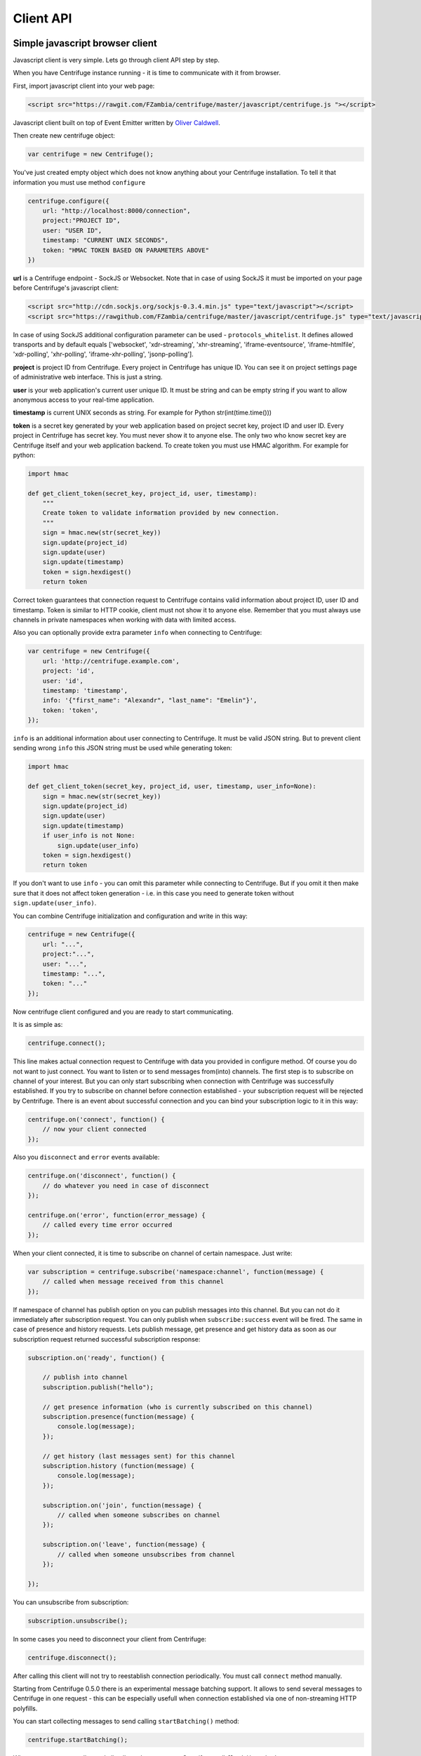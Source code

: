 Client API
==========

.. _client_api:


Simple javascript browser client
~~~~~~~~~~~~~~~~~~~~~~~~~~~~~~~~

Javascript client is very simple. Lets go through client API step by step.

When you have Centrifuge instance running - it is time to communicate with it from browser.

First, import javascript client into your web page:

.. code-block:: html

    <script src="https://rawgit.com/FZambia/centrifuge/master/javascript/centrifuge.js "></script>

Javascript client built on top of Event Emitter written by `Oliver Caldwell <https://github.com/Wolfy87>`_.


Then create new centrifuge object:

.. code-block:: javascript

    var centrifuge = new Centrifuge();

You've just created empty object which does not know anything about your Centrifuge
installation. To tell it that information you must use method ``configure``

.. code-block:: javascript

    centrifuge.configure({
        url: "http://localhost:8000/connection",
        project:"PROJECT ID",
        user: "USER ID",
        timestamp: "CURRENT UNIX SECONDS",
        token: "HMAC TOKEN BASED ON PARAMETERS ABOVE"
    })

**url** is a Centrifuge endpoint - SockJS or Websocket. Note that in case of using SockJS
it must be imported on your page before Centrifuge's javascript client:

.. code-block:: html

    <script src="http://cdn.sockjs.org/sockjs-0.3.4.min.js" type="text/javascript"></script>
    <script src="https://rawgithub.com/FZambia/centrifuge/master/javascript/centrifuge.js" type="text/javascript"></script>


In case of using SockJS additional configuration parameter can be used - ``protocols_whitelist``.
It defines allowed transports and by default equals ['websocket', 'xdr-streaming', 'xhr-streaming',
'iframe-eventsource', 'iframe-htmlfile', 'xdr-polling', 'xhr-polling', 'iframe-xhr-polling',
'jsonp-polling'].

**project** is project ID from Centrifuge. Every project in Centrifuge has unique ID.
You can see it on project settings page of administrative web interface. This is
just a string.

**user** is your web application's current user unique ID. It must be string and can
be empty string if you want to allow anonymous access to your real-time application.

**timestamp** is current UNIX seconds as string. For example for Python str(int(time.time()))

**token** is a secret key generated by your web application based on project secret key,
project ID and user ID. Every project in Centrifuge has secret key. You must never
show it to anyone else. The only two who know secret key are Centrifuge itself and
your web application backend. To create token you must use HMAC algorithm. For example
for python:

.. code-block:: python

    import hmac

    def get_client_token(secret_key, project_id, user, timestamp):
        """
        Create token to validate information provided by new connection.
        """
        sign = hmac.new(str(secret_key))
        sign.update(project_id)
        sign.update(user)
        sign.update(timestamp)
        token = sign.hexdigest()
        return token

Correct token guarantees that connection request to Centrifuge contains valid
information about project ID, user ID and timestamp. Token is similar to HTTP cookie, client must
not show it to anyone else. Remember that you must  always use channels in private
namespaces when working with data with limited access.

Also you can optionally provide extra parameter ``info`` when connecting to Centrifuge:

.. code-block:: javascript

    var centrifuge = new Centrifuge({
        url: 'http://centrifuge.example.com',
        project: 'id',
        user: 'id',
        timestamp: 'timestamp',
        info: '{"first_name": "Alexandr", "last_name": "Emelin"}',
        token: 'token',
    });


``info`` is an additional information about user connecting to Centrifuge. It must
be valid JSON string. But to prevent client sending wrong ``info`` this JSON string
must be used while generating token:

.. code-block:: python

    import hmac

    def get_client_token(secret_key, project_id, user, timestamp, user_info=None):
        sign = hmac.new(str(secret_key))
        sign.update(project_id)
        sign.update(user)
        sign.update(timestamp)
        if user_info is not None:
            sign.update(user_info)
        token = sign.hexdigest()
        return token


If you don't want to use ``info`` - you can omit this parameter while connecting
to Centrifuge. But if you omit it then make sure that it does not affect token
generation - i.e. in this case you need to generate token without ``sign.update(user_info)``.

You can combine Centrifuge initialization and configuration and write in this way:

.. code-block:: javascript

    centrifuge = new Centrifuge({
        url: "...",
        project:"...",
        user: "...",
        timestamp: "...",
        token: "..."
    });

Now centrifuge client configured and you are ready to start communicating.

It is as simple as:

.. code-block:: javascript

    centrifuge.connect();

This line makes actual connection request to Centrifuge with data you provided
in configure method. Of course you do not want to just connect. You want to listen
or to send messages from(into) channels. The first step is to subscribe on channel
of your interest. But you can only start subscribing when connection with Centrifuge
was successfully established. If you try to subscribe on channel before connection
established - your subscription request will be rejected by Centrifuge. There is
an event about successful connection and you can bind your subscription logic to it
in this way:

.. code-block:: javascript

    centrifuge.on('connect', function() {
        // now your client connected
    });

Also you ``disconnect`` and ``error`` events available:

.. code-block:: javascript

    centrifuge.on('disconnect', function() {
        // do whatever you need in case of disconnect
    });

    centrifuge.on('error', function(error_message) {
        // called every time error occurred
    });

When your client connected, it is time to subscribe on channel of certain namespace. Just write:

.. code-block:: javascript

    var subscription = centrifuge.subscribe('namespace:channel', function(message) {
        // called when message received from this channel
    });


If namespace of channel has publish option on you can publish messages into this
channel. But you can not do it immediately after subscription request. You can
only publish when ``subscribe:success`` event will be fired. The same in case of presence
and history requests. Lets publish message, get presence and get history data as
soon as our subscription request returned successful subscription response:

.. code-block:: javascript

    subscription.on('ready', function() {

        // publish into channel
        subscription.publish("hello");

        // get presence information (who is currently subscribed on this channel)
        subscription.presence(function(message) {
            console.log(message);
        });

        // get history (last messages sent) for this channel
        subscription.history (function(message) {
            console.log(message);
        });

        subscription.on('join', function(message) {
            // called when someone subscribes on channel
        });

        subscription.on('leave', function(message) {
            // called when someone unsubscribes from channel
        });

    });

You can unsubscribe from subscription:

.. code-block:: javascript

    subscription.unsubscribe();

In some cases you need to disconnect your client from Centrifuge:

.. code-block:: javascript

    centrifuge.disconnect();

After calling this client will not try to reestablish connection periodically. You must call
``connect`` method manually.


Starting from Centrifuge 0.5.0 there is an experimental message batching support. It allows to send several 
messages to Centrifuge in one request - this can be especially usefull when connection established via 
one of non-streaming HTTP polyfills.

You can start collecting messages to send calling ``startBatching()`` method:

.. code-block:: javascript

    centrifuge.startBatching();


When you want to actually send all collected messages to Centrifuge call ``flush()`` method:

.. code-block:: javascript

    centrifuge.flush();

Maximum amount of messages in one batching request is 100 (this is by default and can be changed 
in Centrifuge configuration file using ``client_api_message_limit`` option).


Finally if you don't want batching anymore call ``stopBatching()`` method:


.. code-block:: javascript

    centrifuge.stopBatching();


call ``stopBatching(true)`` to flush all messages and stop batching.



Make it even more simple
~~~~~~~~~~~~~~~~~~~~~~~~

To make things even more simple ``centrifuge.dom.js`` jQuery plugin can be used.

In most cases you application does not need all real-time features of Centrifuge.
If your application does not need complicated subscription management, dynamic channels
then ``centrifuge.dom.js`` can help you a lot.

Many of you heard about AngularJS or KnockoutJS. Those libraries use html attributes
to control application behaviour. When you change attributes and their values you
change your application logic. This is very flexible technique. Why not use this power
to add some real-time on your site.

First, add ``centrifuge.dom.js`` on your page:

.. code-block:: html

    <script src="rawgithub.com/FZambia/centrifuge/master/javascript/centrifuge.dom.js"></script>


Note, that ``centrifuge.dom.js`` requires **jQuery**!

When enabled that plugin searches for special html-elements on your page, creates a
connection to Centrifuge, subscribes on necessary channels and triggers event on
html-elements when new message from channel received.

All you need to do in this case is write how your page will react on new messages:

.. code-block:: javascript

    $('#html-element').on('centrifuge.message', function(event, message) {
        console.log(message.data);
    });


Let's see how it looks in practice. Consider comments for example.

The user of your web application writes a new comment, clicks submit button.
Your web application's backend processes new data, validates it, saves as
usually. If everything ok you then must send POST request with comment data
into Centrifuge so that new comment will appear on the screen of all connected
clients.

Let's make it work in five steps.

STEP 1) Add all necessary scripts into your web application's main template.
These are ``jQuery``, ``SockJS`` (optional, use can use pure WebSockets), ``centrifuge.js``, ``centrifuge.dom.js``

STEP 2) In main template initialize plugin:

.. code-block:: javascript

    $(function(){
        $.centrifuge_dom({});
    });


STEP 3) Also add html-elements with proper attributes in main template with connection
address, token, user ID and project ID values.

.. code-block:: html

    <div id="centrifuge-address" data-centrifuge-value="{{ centrifuge_address }}"></div>
    <div id="centrifuge-project" data-centrifuge-value="{{ centrifuge_project }}"></div>
    <div id="centrifuge-user" data-centrifuge-value="{{ centrifuge_user }}"></div>
    <div id="centrifuge-timestamp" data-centrifuge-value="{{ centrifuge_timestamp }}"></div>
    <div id="centrifuge-token" data-centrifuge-value="{{ centrifuge_token }}"></div>


Here I use syntax of Django templates. In your case it can look slightly different.
The values of connection address, token, user ID and project ID must provide your
web app's backend.

STEP 4) On the page with comments add the following html-element with channel and namespace
names in attributes

.. code-block:: html

    <div class="centrifuge" id="comments-handler" data-centrifuge-channel="comments" data-centrifuge-namespace="public"></div>

STEP 5) On the same page add some javascript

.. code-block:: javascript

    $(function() {
        $("#comments-handler").on("centrifuge.message", function(event, message) {
            $("body").append(message.data);
        });
    });


That's all, baby!

Moreover now to to add some new real-time elements on your pages you only need to do
last two steps.

In some scenarios you need to handle errors and disconnects. This can be done by listening
for ``centrifuge.disconnect`` and ``centrifuge.error`` events on handler elements.

For example

.. code-block:: javascript

    $("#comments-handler").on("centrifuge.disconnect", function(event, err) {
        console.log("disconnected from Centrifuge");
    });


